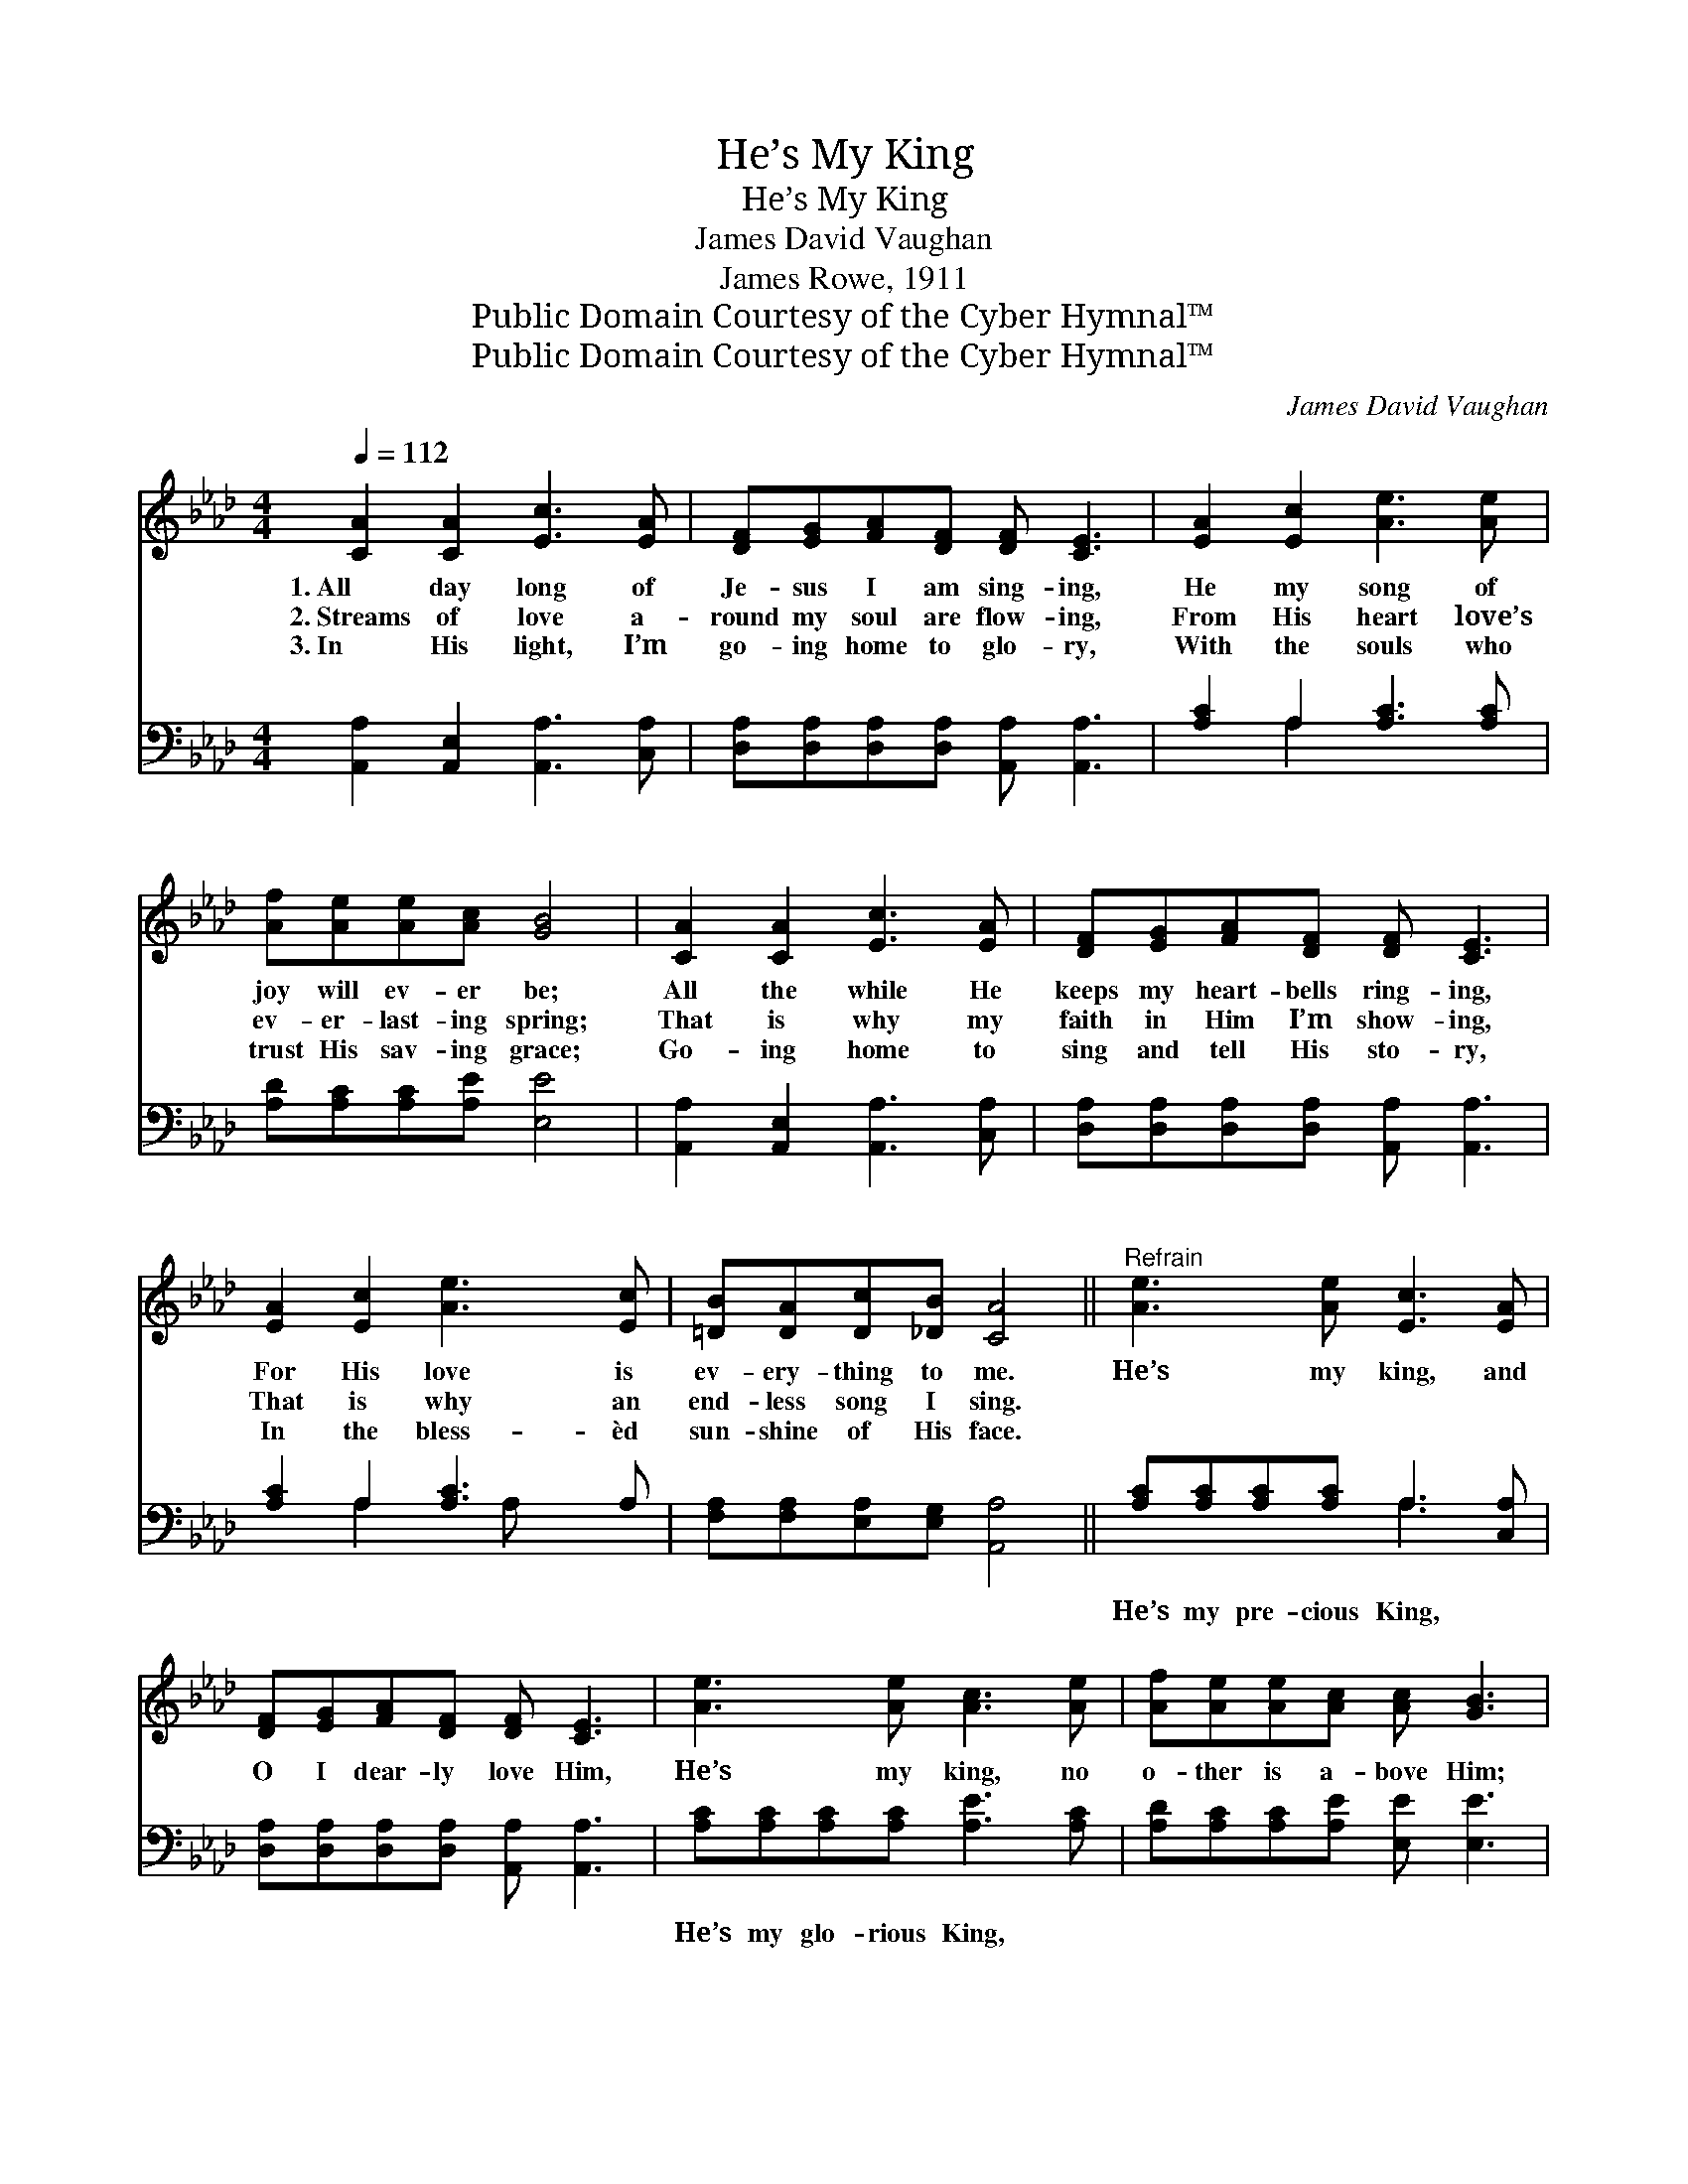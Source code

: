 X:1
T:He’s My King
T:He’s My King
T:James David Vaughan
T:James Rowe, 1911
T:Public Domain Courtesy of the Cyber Hymnal™
T:Public Domain Courtesy of the Cyber Hymnal™
C:James David Vaughan
Z:Public Domain
Z:Courtesy of the Cyber Hymnal™
%%score ( 1 2 ) ( 3 4 )
L:1/8
Q:1/4=112
M:4/4
K:Ab
V:1 treble 
V:2 treble 
V:3 bass 
V:4 bass 
V:1
 [CA]2 [CA]2 [Ec]3 [EA] | [DF][EG][FA][DF] [DF] [CE]3 | [EA]2 [Ec]2 [Ae]3 [Ae] | %3
w: 1.~All day long of|Je- sus I am sing- ing,|He my song of|
w: 2.~Streams of love a-|round my soul are flow- ing,|From His heart love’s|
w: 3.~In His light, I’m|go- ing home to glo- ry,|With the souls who|
 [Af][Ae][Ae][Ac] [GB]4 | [CA]2 [CA]2 [Ec]3 [EA] | [DF][EG][FA][DF] [DF] [CE]3 | %6
w: joy will ev- er be;|All the while He|keeps my heart- bells ring- ing,|
w: ev- er- last- ing spring;|That is why my|faith in Him I’m show- ing,|
w: trust His sav- ing grace;|Go- ing home to|sing and tell His sto- ry,|
 [EA]2 [Ec]2 [Ae]3 [Ec] | [=DB][DA][Dc][_DB] [CA]4 ||"^Refrain" [Ae]3 [Ae] [Ec]3 [EA] | %9
w: For His love is|ev- ery- thing to me.|He’s my king, and|
w: That is why an|end- less song I sing.||
w: In the bless- èd|sun- shine of His face.||
 [DF][EG][FA][DF] [DF] [CE]3 | [Ae]3 [Ae] [Ac]3 [Ae] | [Af][Ae][Ae][Ac] [Ac] [GB]3 | %12
w: O I dear- ly love Him,|He’s my king, no|o- ther is a- bove Him;|
w: |||
w: |||
 [CA]2 [CA]2 [Ec]3 [EA] | [DF][EG][FA][DF] | [CE]4 | [Ae]3 [Ec] [=DB][DA][Ec][_DB] | A8 |] %17
w: All day long en-|rap- tured praise I|sing,|He’s my Sav- ior, He’s my|king!|
w: |||||
w: |||||
V:2
 x8 | x8 | x8 | x8 | x8 | x8 | x8 | x8 || x8 | x8 | x8 | x8 | x8 | x4 | x4 | x8 | (CCD<D C4) |] %17
V:3
 [A,,A,]2 [A,,E,]2 [A,,A,]3 [C,A,] | [D,A,][D,A,][D,A,][D,A,] [A,,A,] [A,,A,]3 | %2
w: ~ ~ ~ ~|~ ~ ~ ~ ~ ~|
 [A,C]2 A,2 [A,C]3 [A,C] | [A,D][A,C][A,C][A,E] [E,E]4 | [A,,A,]2 [A,,E,]2 [A,,A,]3 [C,A,] | %5
w: ~ ~ ~ ~|~ ~ ~ ~ ~|~ ~ ~ ~|
 [D,A,][D,A,][D,A,][D,A,] [A,,A,] [A,,A,]3 | [A,C]2 A,2 [A,C]3 A, | %7
w: ~ ~ ~ ~ ~ ~|~ ~ ~ ~|
 [F,A,][F,A,][E,A,][E,G,] [A,,A,]4 || [A,C][A,C][A,C][A,C] A,3 [C,A,] | %9
w: ~ ~ ~ ~ ~|He’s my pre- cious King, ~|
 [D,A,][D,A,][D,A,][D,A,] [A,,A,] [A,,A,]3 | [A,C][A,C][A,C][A,C] [A,E]3 [A,C] | %11
w: ~ ~ ~ ~ ~ ~|He’s my glo- rious King, ~|
 [A,D][A,C][A,C][A,E] [E,E] [E,E]3 | [A,,A,]2 [A,,E,]2 [A,,A,]3 [C,A,] | [D,A,][D,A,][D,A,][D,A,] | %14
w: ~ ~ ~ ~ ~ ~|~ ~ ~ ~|~ ~ ~ ~|
 [A,,A,][A,,A,] [A,,A,]2 | [A,C][A,C] [A,C]A, [F,A,][F,A,][E,A,][E,G,] | A,E, F,<F, E,4 |] %17
w: ~ I sing,|He’s my bless- èd Sav- ior, He’s my|King! my bless- èd King!|
V:4
 x8 | x8 | x2 A,2 x4 | x8 | x8 | x8 | x2 A,2 x A, x2 | x8 || x4 A,3 x | x8 | x8 | x8 | x8 | x4 | %14
 x4 | x8 | A,,8 |] %17


